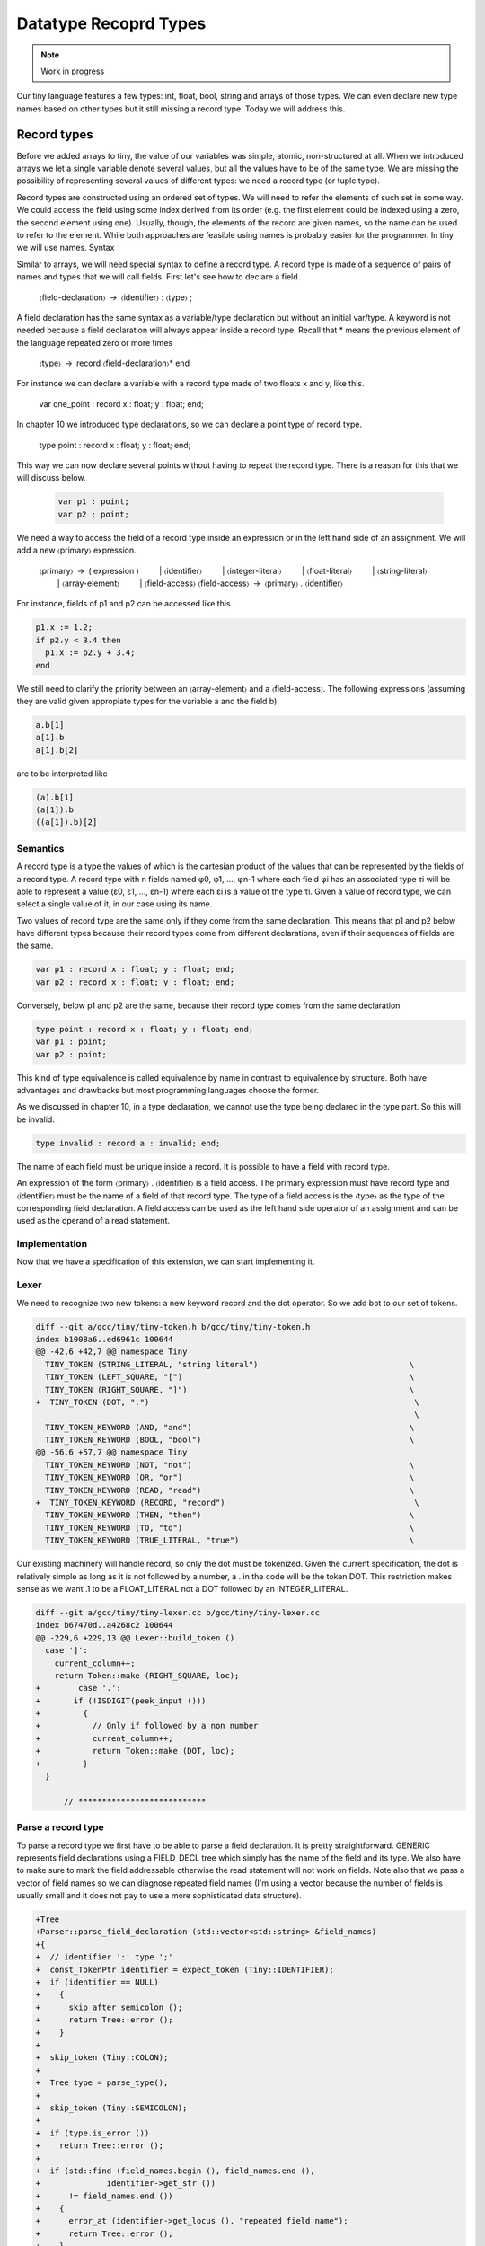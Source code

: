 **********************
Datatype Recoprd Types
**********************

.. note:: 
  Work in progress

Our tiny language features a few types: int, float, bool, string and arrays of those types. We can even declare new type names based on other types but it still missing a record type. Today we will address this.

Record types
============

Before we added arrays to tiny, the value of our variables was simple, atomic, non-structured at all. When we introduced arrays we let a single variable denote several values, but all the values have to be of the same type. We are missing the possibility of representing several values of different types: we need a record type (or tuple type).

Record types are constructed using an ordered set of types. We will need to refer the elements of such set in some way. We could access the field using some index derived from its order (e.g. the first element could be indexed using a zero, the second element using one). Usually, though, the elements of the record are given names, so the name can be used to refer to the element. While both approaches are feasible using names is probably easier for the programmer. In tiny we will use names.
Syntax

Similar to arrays, we will need special syntax to define a record type. A record type is made of a sequence of pairs of names and types that we will call fields. First let's see how to declare a field.

  〈field-declaration〉 → 〈identifier〉 : 〈type〉 ;

A field declaration has the same syntax as a variable/type declaration but without an initial var/type. A keyword is not needed because a field declaration will always appear inside a record type.
Recall that * means the previous element of the language repeated zero or more times

  〈type〉 → record 〈field-declaration〉* end

For instance we can declare a variable with a record type made of two floats x and y, like this.

  var one_point : record x : float; y : float; end;

In chapter 10 we introduced type declarations, so we can declare a point type of record type.

  type point : record x : float; y : float; end;

This way we can now declare several points without having to repeat the record type. There is a reason for this that we will discuss below.

 .. code-block:: c

  var p1 : point;
  var p2 : point;

We need a way to access the field of a record type inside an expression or in the left hand side of an assignment. We will add a new 〈primary〉 expression.

  〈primary〉 → ( expression )
     | 〈identifier〉
     | 〈integer-literal〉
     | 〈float-literal〉
     | 〈string-literal〉
     | 〈array-element〉
     | 〈field-access〉
  〈field-access〉 → 〈primary〉 . 〈identifier〉

For instance, fields of p1 and p2 can be accessed like this.

.. code-block:: c

  p1.x := 1.2;
  if p2.y < 3.4 then
    p1.x := p2.y + 3.4;
  end

We still need to clarify the priority between an 〈array-element〉 and a 〈field-access〉. The following expressions (assuming they are valid given appropiate types for the variable a and the field b)

.. code-block:: c

  a.b[1]
  a[1].b
  a[1].b[2]

are to be interpreted like

.. code-block:: c

  (a).b[1]
  (a[1]).b
  ((a[1]).b)[2]

Semantics
---------

A record type is a type the values of which is the cartesian product of the values that can be represented by the fields of a record type. A record type with n fields named φ0, φ1, …, φn-1 where each field φi has an associated type τi will be able to represent a value (ε0, ε1, …, εn-1) where each εi is a value of the type τi. Given a value of record type, we can select a single value of it, in our case using its name.

Two values of record type are the same only if they come from the same declaration. This means that p1 and p2 below have different types because their record types come from different declarations, even if their sequences of fields are the same.

.. code-block:: c

  var p1 : record x : float; y : float; end;
  var p2 : record x : float; y : float; end;

Conversely, below p1 and p2 are the same, because their record type comes from the same declaration.

.. code-block:: c

  type point : record x : float; y : float; end;
  var p1 : point;
  var p2 : point;

This kind of type equivalence is called equivalence by name in contrast to equivalence by structure. Both have advantages and drawbacks but most programming languages choose the former.

As we discussed in chapter 10, in a type declaration, we cannot use the type being declared in the type part. So this will be invalid.

.. code-block:: c

  type invalid : record a : invalid; end;

The name of each field must be unique inside a record. It is possible to have a field with record type.

An expression of the form 〈primary〉 . 〈identifier〉 is a field access. The primary expression must have record type and 〈identifier〉 must be the name of a field of that record type. The type of a field access is the 〈type〉 as the type of the corresponding field declaration. A field access can be used as the left hand side operator of an assignment and can be used as the operand of a read statement.

Implementation
--------------

Now that we have a specification of this extension, we can start implementing it.

Lexer
-----

We need to recognize two new tokens: a new keyword record and the dot operator. So we add bot to our set of tokens.

.. code-block:: diff

  diff --git a/gcc/tiny/tiny-token.h b/gcc/tiny/tiny-token.h
  index b1008a6..ed6961c 100644
  @@ -42,6 +42,7 @@ namespace Tiny
    TINY_TOKEN (STRING_LITERAL, "string literal")                                \
    TINY_TOKEN (LEFT_SQUARE, "[")                                                \
    TINY_TOKEN (RIGHT_SQUARE, "]")                                               \
  +  TINY_TOKEN (DOT, ".")                                                        \
                                                                                  \
    TINY_TOKEN_KEYWORD (AND, "and")                                              \
    TINY_TOKEN_KEYWORD (BOOL, "bool")                                            \
  @@ -56,6 +57,7 @@ namespace Tiny
    TINY_TOKEN_KEYWORD (NOT, "not")                                              \
    TINY_TOKEN_KEYWORD (OR, "or")                                                \
    TINY_TOKEN_KEYWORD (READ, "read")                                            \
  +  TINY_TOKEN_KEYWORD (RECORD, "record")                                        \
    TINY_TOKEN_KEYWORD (THEN, "then")                                            \
    TINY_TOKEN_KEYWORD (TO, "to")                                                \
    TINY_TOKEN_KEYWORD (TRUE_LITERAL, "true")                                    \

Our existing machinery will handle record, so only the dot must be tokenized. Given the current specification, the dot is relatively simple as long as it is not followed by a number, a . in the code will be the token DOT. This restriction makes sense as we want .1 to be a FLOAT_LITERAL not a DOT followed by an INTEGER_LITERAL.

.. code-block:: diff
 
  diff --git a/gcc/tiny/tiny-lexer.cc b/gcc/tiny/tiny-lexer.cc
  index b67470d..a4268c2 100644
  @@ -229,6 +229,13 @@ Lexer::build_token ()
    case ']':
      current_column++;
      return Token::make (RIGHT_SQUARE, loc);
  +        case '.':
  +	  if (!ISDIGIT(peek_input ()))
  +	    {
  +	      // Only if followed by a non number
  +	      current_column++;
  +	      return Token::make (DOT, loc);
  +	    }
    }
  
        // ***************************

Parse a record type
-------------------

To parse a record type we first have to be able to parse a field declaration. It is pretty straightforward. GENERIC represents field declarations using a FIELD_DECL tree which simply has the name of the field and its type. We also have to make sure to mark the field addressable otherwise the read statement will not work on fields. Note also that we pass a vector of field names so we can diagnose repeated field names (I'm using a vector because the number of fields is usually small and it does not pay to use a more sophisticated data structure).

.. code-block:: diff

  +Tree
  +Parser::parse_field_declaration (std::vector<std::string> &field_names)
  +{
  +  // identifier ':' type ';'
  +  const_TokenPtr identifier = expect_token (Tiny::IDENTIFIER);
  +  if (identifier == NULL)
  +    {
  +      skip_after_semicolon ();
  +      return Tree::error ();
  +    }
  +
  +  skip_token (Tiny::COLON);
  +
  +  Tree type = parse_type();
  +
  +  skip_token (Tiny::SEMICOLON);
  +
  +  if (type.is_error ())
  +    return Tree::error ();
  +
  +  if (std::find (field_names.begin (), field_names.end (),
  +		 identifier->get_str ())
  +      != field_names.end ())
  +    {
  +      error_at (identifier->get_locus (), "repeated field name");
  +      return Tree::error ();
  +    }
  +  field_names.push_back (identifier->get_str ());
  +
  +  Tree field_decl
  +    = build_decl (identifier->get_locus (), FIELD_DECL,
  +		  get_identifier (identifier->get_str ().c_str ()),
  +		  type.get_tree());
  +  TREE_ADDRESSABLE (field_decl.get_tree ()) = 1;
  +
  +  return field_decl;
  +}

Now that we can parse a field declaration, let's parse a record type. First lets extend parse_type so it forwards to parse_record when it finds the token RECORD.

.. code-block:: diff

  @@ -630,6 +720,9 @@ Parser::parse_type ()
            type = TREE_TYPE (s->get_tree_decl ().get_tree ());
        }
        break;
  +    case Tiny::RECORD:
  +      type = parse_record ();
  +      break;
      default:
        unexpected_token (t);
        return Tree::error ();

Parsing a record type is not particularly complex. Once we have skipped the record keyword we keep parsing field declarations until we find an end keyword. A record type in GENERIC is represented using a RECORD_TYPE tree, so we will have to create first an empty RECORD_TYPE tree. Field declarations must have their DECL_CONTEXT set to this RECORD_TYPE (so they know of which record type they are fields). The set of fields in a RECORD_TYPE is chained using TREE_CHAIN. The code simply remembers the first field and the last one so it can chain each field with the previous one. Finally the first field is used to set the TYPE_FIELDS attribute of the RECORD_TYPE. At this point we also need to request to GCC to lay out this type. The reason is that a RECORD_TYPE will have to be represented in memory in a way that can hold all the field values, the function layout_type makes sure each field gets the appropiate location in the record type.

.. code-block:: diff

  +Tree
  +Parser::parse_record ()
  +{
  +  // "record" field-decl* "end"
  +  const_TokenPtr record_tok = expect_token (Tiny::RECORD);
  +  if (record_tok == NULL)
  +    {
  +      skip_after_semicolon ();
  +      return Tree::error ();
  +    }
  +
  +  Tree record_type = make_node(RECORD_TYPE);
  +  Tree field_list, field_last;
  +  std::vector<std::string> field_names;
  +
  +  const_TokenPtr next = lexer.peek_token ();
  +  while (next->get_id () != Tiny::END)
  +    {
  +      Tree field_decl = parse_field_declaration (field_names);
  +
  +      if (!field_decl.is_error ())
  +	{
  +	  DECL_CONTEXT (field_decl.get_tree ()) = record_type.get_tree();
  +	  if (field_list.is_null ())
  +	    field_list = field_decl;
  +	  if (!field_last.is_null ())
  +	    TREE_CHAIN (field_last.get_tree ()) = field_decl.get_tree ();
  +	  field_last = field_decl;
  +	}
  +      next = lexer.peek_token ();
  +    }
  +
  +  skip_token (Tiny::END);
  +
  +  TYPE_FIELDS (record_type.get_tree ()) = field_list.get_tree();
  +  layout_type (record_type.get_tree ());
  +
  +  return record_type;
  +}

Parse a field access
--------------------

Parsing a field access is done by handling the dot as a binary operator with very high priority. So we assign it a high left binding power.

.. code-block:: diff

  @@ -1324,6 +1417,8 @@ enum binding_powers
    // Highest priority
    LBP_HIGHEST = 100,
  
  +  LBP_DOT = 90,
  +
    LBP_ARRAY_REF = 80,
  
    LBP_UNARY_PLUS = 50,  // Used only when the null denotation is +
  @@ -1358,6 +1453,9 @@ Parser::left_binding_power (const_TokenPtr token)
  {
    switch (token->get_id ())
      {
  +    case Tiny::DOT:
  +      return LBP_DOT;
  +    //
      case Tiny::LEFT_SQUARE:
        return LBP_ARRAY_REF;
      //

We will use a convenience function is_record_type with the obvious meaning.

.. code-block:: diff

  +bool
  +is_record_type (Tree type)
  +{
  +  gcc_assert (TYPE_P (type.get_tree ()));
  +  return type.get_tree_code () == RECORD_TYPE;
  +}

In GENERIC a field access is represented with a tree of kind COMPONENT_REF, where the first tree is an tree expression of record type and the second tree is a FIELD_DECL. Parsing a field access involves just checking that the left expression has a record type and the dot is followed by an identifier that is the name of a field of that record type. Recall that the list of fields of a RECORD_TYPE is available in the TYPE_FIELDS attribute. We traverse each FIELD_DECL chaining through TREE_CHAIN. Like all other declarations in GENERIC, a FIELD_DECL has a DECL_NAME which contains an attribute IDENTIFIER_POINTER where we will find the name of the field. If we do not find a field with the given name, then this is an error, otherwise we create a tree COMPONENT_REF using the left tree (that we checked it is of record type) and the appropiate FIELD_DECL.

.. code-block:: diff

  +Tree
  +Parser::binary_field_ref (const const_TokenPtr tok, Tree left)
  +{
  +  const_TokenPtr identifier = expect_token (Tiny::IDENTIFIER);
  +  if (identifier == NULL)
  +    {
  +      return Tree::error ();
  +    }
  +
  +  if (!is_record_type (left.get_type ()))
  +    {
  +      error_at (left.get_locus (), "does not have record type");
  +      return Tree::error ();
  +    }
  +
  +  Tree field_decl = TYPE_FIELDS (left.get_type ().get_tree ());
  +  while (!field_decl.is_null ())
  +    {
  +      Tree decl_name = DECL_NAME (field_decl.get_tree ());
  +      const char *field_name = IDENTIFIER_POINTER (decl_name.get_tree ());
  +
  +      if (field_name == identifier->get_str ())
  +	break;
  +
  +      field_decl = TREE_CHAIN (field_decl.get_tree ());
  +    }
  +
  +  if (field_decl.is_null ())
  +    {
  +      error_at (left.get_locus (),
  +		"record type does not have a field named '%s'",
  +		identifier->get_str ().c_str ());
  +      return Tree::error ();
  +    }
  +
  +  return build_tree (COMPONENT_REF, tok->get_locus (),
  +		     TREE_TYPE (field_decl.get_tree ()), left, field_decl,
  +		     Tree ());
  +}

Finally we must update parse_expression_naming_variable because a COMPONENT_REF tree also names a variable. This way we can put it in the left hand side of an assignment or as the operand of a read statement.

.. code-block:: diff

  @@ -1884,10 +2022,11 @@ Parser::parse_expression_naming_variable ()
    if (expr.is_error ())
      return expr;
  
  -  if (expr.get_tree_code () != VAR_DECL && expr.get_tree_code () != ARRAY_REF)
  +  if (expr.get_tree_code () != VAR_DECL && expr.get_tree_code () != ARRAY_REF
  +      && expr.get_tree_code () != COMPONENT_REF)
      {
        error_at (expr.get_locus (),
  -		"does not designate a variable or array element");
  +		"does not designate a variable, array element or field");
        return Tree::error ();
      }
    return expr;

Smoke test
----------

And we are done. Let's try a simple program.

.. code-block:: c

  # struct.tiny
  type my_tuple : record
    a : int;
    b : float;
  end;

  var x : my_tuple;

  write "Enter an integer:";
  read x.a;
  write "Enter a float:";
  read x.b;

  x.a := x.a + 1;
  x.b := x.b + 3.4;

  write "Tuple:";
  write "  x.a=";
  write x.a;
  write "  x.b=";
  write x.b;

.. code-block:: shell-session

  $ ./gcctiny -o test struct.tiny
  $ ./test 
  Enter an integer:
  1
  Enter a float:
  1.23
  Tuple:
    x.a=
  2
    x.b=
  4.630000

Yay!

That's all for today
